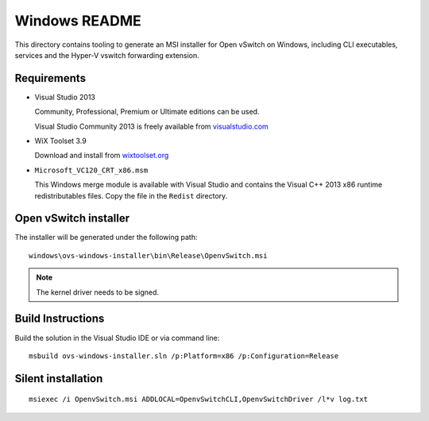 ..
      Licensed under the Apache License, Version 2.0 (the "License"); you may
      not use this file except in compliance with the License. You may obtain
      a copy of the License at

          http://www.apache.org/licenses/LICENSE-2.0

      Unless required by applicable law or agreed to in writing, software
      distributed under the License is distributed on an "AS IS" BASIS, WITHOUT
      WARRANTIES OR CONDITIONS OF ANY KIND, either express or implied. See the
      License for the specific language governing permissions and limitations
      under the License.

      Convention for heading levels in Open vSwitch documentation:

      =======  Heading 0 (reserved for the title in a document)
      -------  Heading 1
      ~~~~~~~  Heading 2
      +++++++  Heading 3
      '''''''  Heading 4

      Avoid deeper levels because they do not render well.

==============
Windows README
==============

This directory contains tooling to generate an MSI installer for Open vSwitch
on Windows, including CLI executables, services and the Hyper-V vswitch
forwarding extension.

Requirements
------------

* Visual Studio 2013

  Community, Professional, Premium or Ultimate editions can be used.

  Visual Studio Community 2013 is freely available from `visualstudio.com
  <https://www.visualstudio.com/en-us/products/visual-studio-community-vs.aspx>`__

* WiX Toolset 3.9

  Download and install from `wixtoolset.org
  <http://wixtoolset.org/releases/v3.9/stable>`__

* ``Microsoft_VC120_CRT_x86.msm``

  This Windows merge module is available with Visual Studio and contains the
  Visual C++ 2013 x86 runtime redistributables files.  Copy the file in the
  ``Redist`` directory.

Open vSwitch installer
----------------------

The installer will be generated under the following path::

    windows\ovs-windows-installer\bin\Release\OpenvSwitch.msi

.. note::

  The kernel driver needs to be signed.

Build Instructions
------------------

Build the solution in the Visual Studio IDE or via command line::

    msbuild ovs-windows-installer.sln /p:Platform=x86 /p:Configuration=Release

Silent installation
-------------------

::

    msiexec /i OpenvSwitch.msi ADDLOCAL=OpenvSwitchCLI,OpenvSwitchDriver /l*v log.txt
